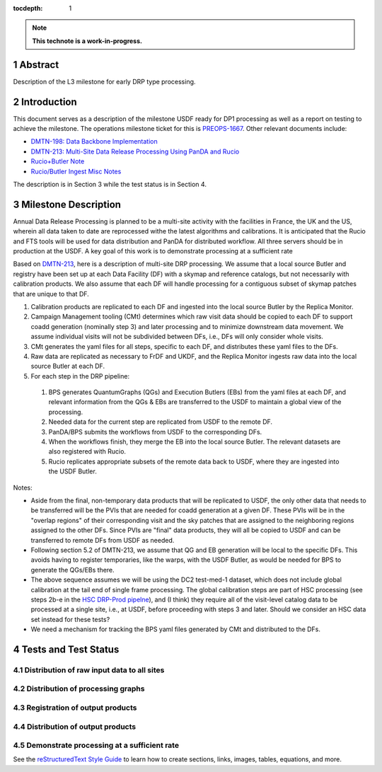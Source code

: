:tocdepth: 1

.. sectnum::

.. Metadata such as the title, authors, and description are set in metadata.yaml

.. TODO: Delete the note below before merging new content to the main branch.

.. note::

   **This technote is a work-in-progress.**

Abstract
========

Description of the L3 milestone for early DRP type processing.

Introduction
============

This document serves as a description of the milestone USDF ready for DP1 processing as
well as a report on testing to achieve the milestone. The operations milestone ticket for this
is `PREOPS-1667 <https://jira.lsstcorp.org/browse/PREOPS-1667>`__. Other relevant documents include:

- `DMTN-198: Data Backbone Implementation <https://dmtn-198.lsst.io/>`__
- `DMTN-213: Multi-Site Data Release Processing Using PanDA and Rucio <https://dmtn-213.lsst.io/>`__
- `Rucio+Butler Note <https://confluence.lsstcorp.org/x/Yw6lCg>`__
- `Rucio/Butler Ingest Misc Notes <https://confluence.lsstcorp.org/x/JZDDD>`__

The description is in Section 3 while the test status is in Section 4.

Milestone Description
=====================

Annual Data Release Processing is planned to be a multi-site activity with the facilities in France, the UK and the US, wherein all data taken to date are reprocessed withe the latest algorithms and calibrations.  It is anticipated that the Rucio and FTS tools will be used for data distribution and PanDA for distributed workflow. All three servers should be in production at the USDF.  A key goal of this work is to demonstrate processing at a sufficient rate


Based on `DMTN-213 <https://dmtn-213.lsst.io/>`__, here is a description of multi-site DRP processing.  We assume that a local source Butler and registry have been set up at each Data Facility (DF) with a skymap and reference catalogs, but not necessarily with calibration products.  We also assume that each DF will handle processing for a contiguous subset of skymap patches that are unique to that DF.

#. Calibration products are replicated to each DF and ingested into the local source Butler by the Replica Monitor.
#. Campaign Management tooling (CMt) determines which raw visit data should be copied to each DF to support coadd generation (nominally step 3) and later processing and to minimize downstream data movement.  We assume individual visits will not be subdivided between DFs, i.e., DFs will only consider whole visits.
#. CMt generates the yaml files for all steps, specific to each DF, and distributes these yaml files to the DFs.
#. Raw data are replicated as necessary to FrDF and UKDF, and the Replica Monitor ingests raw data into the local source Butler at each DF.
#. For each step in the DRP pipeline:

  #. BPS generates QuantumGraphs (QGs) and Execution Butlers (EBs) from the yaml files at each DF, and relevant information from the QGs & EBs are transferred to the USDF to maintain a global view of the processing.
  #. Needed data for the current step are replicated from USDF to the remote DF.
  #. PanDA/BPS submits the workflows from USDF to the corresponding DFs.
  #. When the workflows finish, they merge the EB into the local source Butler. The relevant datasets are also registered with Rucio.
  #. Rucio replicates appropriate subsets of the remote data back to USDF, where they are ingested into the USDF Butler.

Notes:

- Aside from the final, non-temporary data products that will be replicated to USDF, the only other data that needs to be transferred will be the PVIs that are needed for coadd generation at a given DF.  These PVIs will be in the "overlap regions" of their corresponding visit and the sky patches that are assigned to the neighboring regions assigned to the other DFs.  Since PVIs are "final" data products, they will all be copied to USDF and can be transferred to remote DFs from USDF as needed.
- Following section 5.2 of DMTN-213, we assume that QG and EB generation will be local to the specific DFs.  This avoids having to register temporaries, like the warps, with the USDF Butler, as would be needed for BPS to generate the QGs/EBs there.
- The above sequence assumes we will be using the DC2 test-med-1 dataset, which does not include global calibration at the tail end of single frame processing.  The global calibration steps are part of HSC processing (see steps 2b-e in the `HSC DRP-Prod pipelne <https://github.com/lsst/drp_pipe/blob/main/pipelines/HSC/DRP-Prod.yaml#L43>`__), and (I think) they require all of the visit-level catalog data to be processed at a single site, i.e., at USDF, before proceeding with steps 3 and later.  Should we consider an HSC data set instead for these tests?
- We need a mechanism for tracking the BPS yaml files generated by CMt and distributed to the DFs.

Tests and Test Status
=====================

Distribution of raw input data to all sites
-------------------------------------------

Distribution of processing graphs
---------------------------------

Registration of output products
-------------------------------

Distribution of output products
-------------------------------
 
Demonstrate processing at a sufficient rate
-------------------------------------------

See the `reStructuredText Style Guide <https://developer.lsst.io/restructuredtext/style.html>`__ to learn how to create sections, links, images, tables, equations, and more.

.. Make in-text citations with: :cite:`bibkey`.
.. Uncomment to use citations
.. .. rubric:: References
.. 
.. .. bibliography:: local.bib lsstbib/books.bib lsstbib/lsst.bib lsstbib/lsst-dm.bib lsstbib/refs.bib lsstbib/refs_ads.bib
..    :style: lsst_aa
